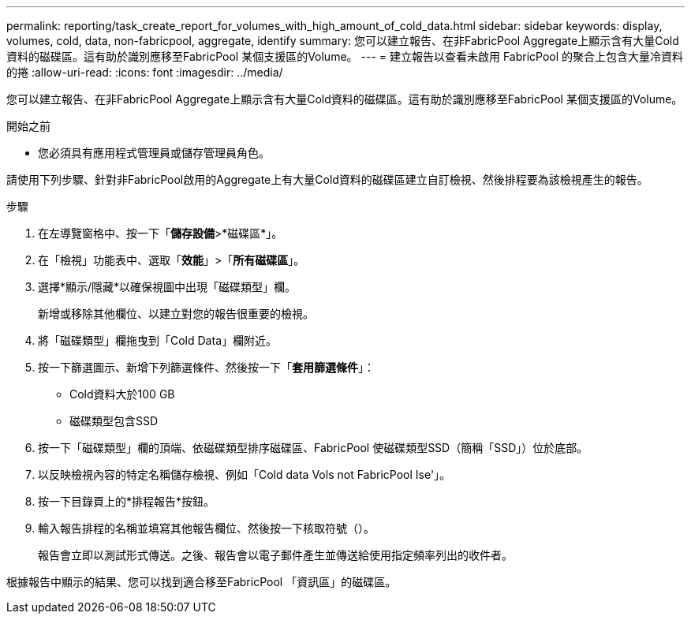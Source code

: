 ---
permalink: reporting/task_create_report_for_volumes_with_high_amount_of_cold_data.html 
sidebar: sidebar 
keywords: display, volumes, cold, data, non-fabricpool, aggregate, identify 
summary: 您可以建立報告、在非FabricPool Aggregate上顯示含有大量Cold資料的磁碟區。這有助於識別應移至FabricPool 某個支援區的Volume。 
---
= 建立報告以查看未啟用 FabricPool 的聚合上包含大量冷資料的捲
:allow-uri-read: 
:icons: font
:imagesdir: ../media/


[role="lead"]
您可以建立報告、在非FabricPool Aggregate上顯示含有大量Cold資料的磁碟區。這有助於識別應移至FabricPool 某個支援區的Volume。

.開始之前
* 您必須具有應用程式管理員或儲存管理員角色。


請使用下列步驟、針對非FabricPool啟用的Aggregate上有大量Cold資料的磁碟區建立自訂檢視、然後排程要為該檢視產生的報告。

.步驟
. 在左導覽窗格中、按一下「*儲存設備*>*磁碟區*」。
. 在「檢視」功能表中、選取「*效能*」>「*所有磁碟區*」。
. 選擇*顯示/隱藏*以確保視圖中出現「磁碟類型」欄。
+
新增或移除其他欄位、以建立對您的報告很重要的檢視。

. 將「磁碟類型」欄拖曳到「Cold Data」欄附近。
. 按一下篩選圖示、新增下列篩選條件、然後按一下「*套用篩選條件*」：
+
** Cold資料大於100 GB
** 磁碟類型包含SSD


. 按一下「磁碟類型」欄的頂端、依磁碟類型排序磁碟區、FabricPool 使磁碟類型SSD（簡稱「SSD」）位於底部。
. 以反映檢視內容的特定名稱儲存檢視、例如「Cold data Vols not FabricPool Ise'」。
. 按一下目錄頁上的*排程報告*按鈕。
. 輸入報告排程的名稱並填寫其他報告欄位、然後按一下核取符號（image:../media/blue_check.gif[""]）。
+
報告會立即以測試形式傳送。之後、報告會以電子郵件產生並傳送給使用指定頻率列出的收件者。



根據報告中顯示的結果、您可以找到適合移至FabricPool 「資訊區」的磁碟區。
